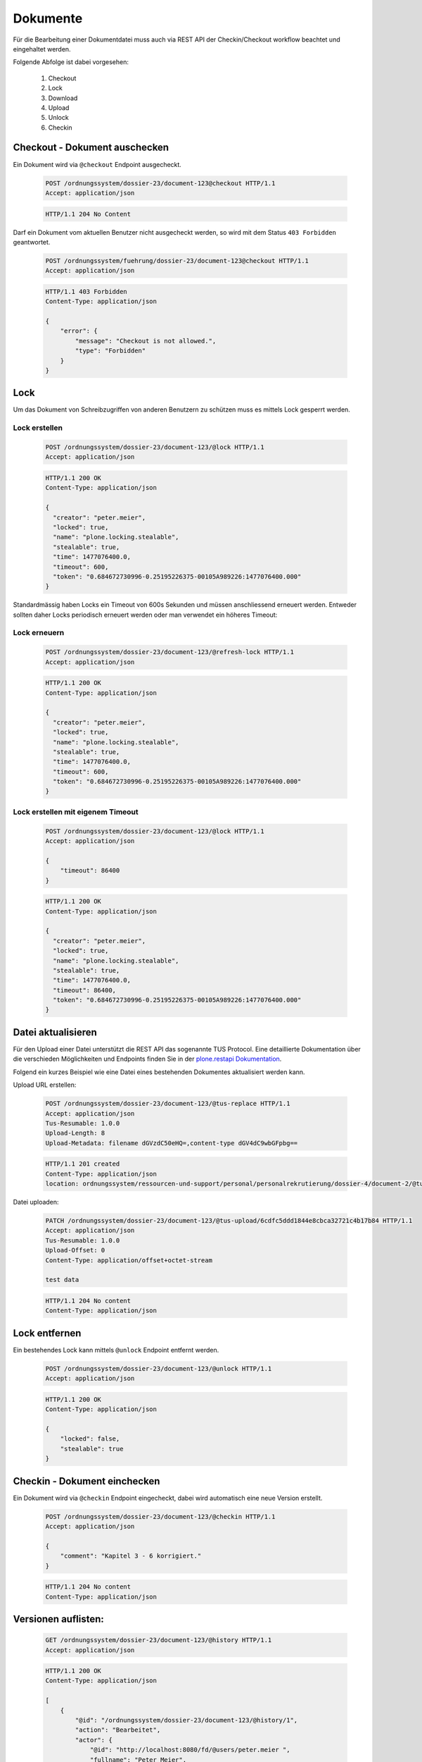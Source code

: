 Dokumente
=========

Für die Bearbeitung einer Dokumentdatei muss auch via REST API der Checkin/Checkout workflow beachtet und eingehaltet werden.

Folgende Abfolge ist dabei vorgesehen:

    1. Checkout
    #. Lock
    #. Download
    #. Upload
    #. Unlock
    #. Checkin



Checkout - Dokument auschecken
------------------------------
Ein Dokument wird via ``@checkout`` Endpoint ausgecheckt.


  .. sourcecode:: http

    POST /ordnungssystem/dossier-23/document-123@checkout HTTP/1.1
    Accept: application/json

  .. sourcecode:: http

    HTTP/1.1 204 No Content

Darf ein Dokument vom aktuellen Benutzer nicht ausgecheckt werden, so wird mit dem Status ``403 Forbidden`` geantwortet.

  .. sourcecode:: http

    POST /ordnungssystem/fuehrung/dossier-23/document-123@checkout HTTP/1.1
    Accept: application/json

  .. sourcecode:: http

    HTTP/1.1 403 Forbidden
    Content-Type: application/json

    {
        "error": {
            "message": "Checkout is not allowed.",
            "type": "Forbidden"
        }
    }


Lock
----
Um das Dokument von Schreibzugriffen von anderen Benutzern zu schützen muss es mittels Lock gesperrt werden.

Lock erstellen
~~~~~~~~~~~~~~

  .. sourcecode:: http

    POST /ordnungssystem/dossier-23/document-123/@lock HTTP/1.1
    Accept: application/json

  .. sourcecode:: http

    HTTP/1.1 200 OK
    Content-Type: application/json

    {
      "creator": "peter.meier",
      "locked": true,
      "name": "plone.locking.stealable",
      "stealable": true,
      "time": 1477076400.0,
      "timeout": 600,
      "token": "0.684672730996-0.25195226375-00105A989226:1477076400.000"
    }


Standardmässig haben Locks ein Timeout von 600s Sekunden und müssen anschliessend erneuert werden.
Entweder sollten daher Locks periodisch erneuert werden oder man verwendet ein höheres Timeout:


Lock erneuern
~~~~~~~~~~~~~

  .. sourcecode:: http

    POST /ordnungssystem/dossier-23/document-123/@refresh-lock HTTP/1.1
    Accept: application/json

  .. sourcecode:: http

    HTTP/1.1 200 OK
    Content-Type: application/json

    {
      "creator": "peter.meier",
      "locked": true,
      "name": "plone.locking.stealable",
      "stealable": true,
      "time": 1477076400.0,
      "timeout": 600,
      "token": "0.684672730996-0.25195226375-00105A989226:1477076400.000"
    }


Lock erstellen mit eigenem Timeout
~~~~~~~~~~~~~~~~~~~~~~~~~~~~~~~~~~

  .. sourcecode:: http

    POST /ordnungssystem/dossier-23/document-123/@lock HTTP/1.1
    Accept: application/json

    {
        "timeout": 86400
    }


  .. sourcecode:: http

    HTTP/1.1 200 OK
    Content-Type: application/json

    {
      "creator": "peter.meier",
      "locked": true,
      "name": "plone.locking.stealable",
      "stealable": true,
      "time": 1477076400.0,
      "timeout": 86400,
      "token": "0.684672730996-0.25195226375-00105A989226:1477076400.000"
    }



Datei aktualisieren
-------------------
Für den Upload einer Datei unterstützt die REST API das sogenannte TUS Protocol. Eine detaillierte Dokumentation über die verschieden Möglichkeiten und Endpoints finden Sie in der `plone.restapi Dokumentation <https://plonerestapi.readthedocs.io/en/latest/tusupload.html>`_.

Folgend ein kurzes Beispiel wie eine Datei eines bestehenden Dokumentes aktualisiert werden kann.

Upload URL erstellen:

  .. sourcecode:: http

    POST /ordnungssystem/dossier-23/document-123/@tus-replace HTTP/1.1
    Accept: application/json
    Tus-Resumable: 1.0.0
    Upload-Length: 8
    Upload-Metadata: filename dGVzdC50eHQ=,content-type dGV4dC9wbGFpbg==


  .. sourcecode:: http

    HTTP/1.1 201 created
    Content-Type: application/json
    location: ordnungssystem/ressourcen-und-support/personal/personalrekrutierung/dossier-4/document-2/@tus-upload/6cdfc5ddd1844e8cbca32721c4b17b84


Datei uploaden:

  .. sourcecode:: http

      PATCH /ordnungssystem/dossier-23/document-123/@tus-upload/6cdfc5ddd1844e8cbca32721c4b17b84 HTTP/1.1
      Accept: application/json
      Tus-Resumable: 1.0.0
      Upload-Offset: 0
      Content-Type: application/offset+octet-stream

      test data

  .. sourcecode:: http

    HTTP/1.1 204 No content
    Content-Type: application/json


Lock entfernen
--------------
Ein bestehendes Lock kann mittels ``@unlock`` Endpoint entfernt werden.


  .. sourcecode:: http

    POST /ordnungssystem/dossier-23/document-123/@unlock HTTP/1.1
    Accept: application/json

  .. sourcecode:: http

    HTTP/1.1 200 OK
    Content-Type: application/json

    {
        "locked": false,
        "stealable": true
    }


Checkin - Dokument einchecken
-----------------------------
Ein Dokument wird via ``@checkin`` Endpoint eingecheckt, dabei wird automatisch eine neue Version erstellt.

  .. sourcecode:: http

    POST /ordnungssystem/dossier-23/document-123/@checkin HTTP/1.1
    Accept: application/json

    {
        "comment": "Kapitel 3 - 6 korrigiert."
    }

  .. sourcecode:: http

    HTTP/1.1 204 No content
    Content-Type: application/json


Versionen auflisten:
--------------------

  .. sourcecode:: http

    GET /ordnungssystem/dossier-23/document-123/@history HTTP/1.1
    Accept: application/json

  .. sourcecode:: http

    HTTP/1.1 200 OK
    Content-Type: application/json

    [
        {
            "@id": "/ordnungssystem/dossier-23/document-123/@history/1",
            "action": "Bearbeitet",
            "actor": {
                "@id": "http://localhost:8080/fd/@users/peter.meier ",
                "fullname": "Peter Meier",
                "id": "peter.meier",
                "username": "peter.meier"
            },
            "comments": null,
            "may_revert": true,
            "time": "2019-03-27T10:50:59.196843",
            "transition_title": "Bearbeitet",
            "type": "versioning",
            "version": 1
        },
        {
            "@id": "/ordnungssystem/dossier-23/document-123/@history/0",
            "action": "Bearbeitet",
            "actor": {
                "@id": "http://localhost:8080/fd/@users/hugo.boss",
                "fullname": "Hugo Boss",
                "id": "hugo.boss",
                "username": "hugo.boss"
            },
            "comments": "Dokument erstellt (Initialversion)",
            "may_revert": true,
            "time": "2019-03-27T09:19:25",
            "transition_title": "Bearbeitet",
            "type": "versioning",
            "version": 0
        }
    ]
